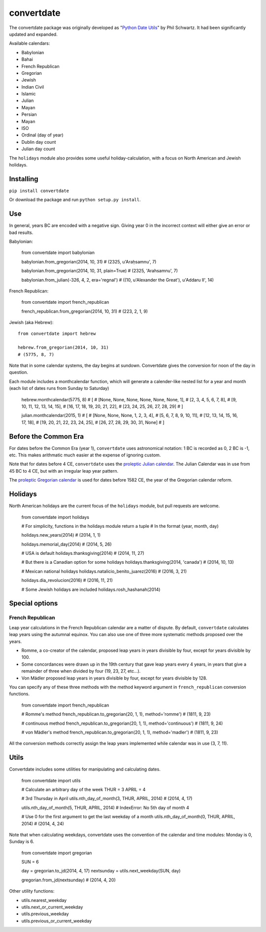 convertdate
===========

The convertdate package was originally developed as "`Python Date
Utils <http://sourceforge.net/projects/pythondateutil/>`__\ " by Phil
Schwartz. It had been significantly updated and expanded.

Available calendars:

-  Babylonian
-  Bahai
-  French Republican
-  Gregorian
-  Jewish
-  Indian Civil
-  Islamic
-  Julian
-  Mayan
-  Persian
-  Mayan
-  ISO
-  Ordinal (day of year)
-  Dublin day count
-  Julian day count

The ``holidays`` module also provides some useful holiday-calculation,
with a focus on North American and Jewish holidays.

Installing
----------

``pip install convertdate``

Or download the package and run ``python setup.py install``.

Use
---

In general, years BC are encoded with a negative sign. Giving year 0 in
the incorrect context will either give an error or bad results.

Babylonian:

..

    from convertdate import babylonian

    babylonian.from_gregorian(2014, 10, 31)
    # (2325, u'Araḥsamnu', 7)

    babylonian.from_gregorian(2014, 10, 31, plain=True)
    # (2325, 'Arahsamnu', 7)

    babylonian.from_julian(-326, 4, 2, era='regnal')
    # ((10, u'Alexander the Great'), u'Addaru II', 14)

French Republican:

..

    from convertdate import french_republican

    french_republican.from_gregorian(2014, 10, 31)
    # (223, 2, 1, 9)

Jewish (aka Hebrew):

::

    from convertdate import hebrew

    hebrew.from_gregorian(2014, 10, 31)
    # (5775, 8, 7)

Note that in some calendar systems, the day begins at sundown.
Convertdate gives the conversion for noon of the day in question.

Each module includes a monthcalendar function, which will generate a
calender-like nested list for a year and month (each list of dates runs
from Sunday to Saturday)

..

    hebrew.monthcalendar(5775, 8)
    # [
    #     [None, None, None, None, None, None, 1],
    #     [2, 3, 4, 5, 6, 7, 8],
    #     [9, 10, 11, 12, 13, 14, 15],
    #     [16, 17, 18, 19, 20, 21, 22],
    #     [23, 24, 25, 26, 27, 28, 29]
    # ]

    julian.monthcalendar(2015, 1)
    # [
    #    [None, None, None, 1, 2, 3, 4],
    #    [5, 6, 7, 8, 9, 10, 11],
    #    [12, 13, 14, 15, 16, 17, 18],
    #    [19, 20, 21, 22, 23, 24, 25],
    #    [26, 27, 28, 29, 30, 31, None]
    # ]

Before the Common Era
---------------------

For dates before the Common Era (year 1), ``convertdate`` uses
astronomical notation: 1 BC is recorded as 0, 2 BC is -1, etc. This
makes arithmatic much easier at the expense of ignoring custom.

Note that for dates before 4 CE, ``convertdate`` uses the `proleptic
Julian
calendar <https://en.wikipedia.org/wiki/Proleptic_Julian_calendar>`__.
The Julian Calendar was in use from 45 BC to 4 CE, but with an irregular
leap year pattern.

The `proleptic Gregorian
calendar <https://en.wikipedia.org/wiki/Proleptic_Gregorian_calendar>`__
is used for dates before 1582 CE, the year of the Gregorian calendar
reform.

Holidays
--------

North American holidays are the current focus of the ``holidays``
module, but pull requests are welcome.

..

    from convertdate import holidays

    # For simplicity, functions in the holidays module return a tuple
    # In the format (year, month, day)

    holidays.new_years(2014)
    # (2014, 1, 1)

    holidays.memorial_day(2014)
    # (2014, 5, 26)

    # USA is default
    holidays.thanksgiving(2014)
    # (2014, 11, 27)

    # But there is a Canadian option for some holidays
    holidays.thanksgiving(2014, 'canada')
    # (2014, 10, 13)

    # Mexican national holidays
    holidays.natalicio_benito_juarez(2016)
    # (2016, 3, 21)

    holidays.dia_revolucion(2016)
    # (2016, 11, 21)

    # Some Jewish holidays are included
    holidays.rosh_hashanah(2014)

Special options
---------------

French Republican
~~~~~~~~~~~~~~~~~

Leap year calculations in the French Republican calendar are a matter of
dispute. By default, ``convertdate`` calculates leap years using the
autumnal equinox. You can also use one of three more systematic methods
proposed over the years.

-  Romme, a co-creator of the calendar, proposed leap years in years
   divisible by four, except for years divisible by 100.
-  Some concordances were drawn up in the 19th century that gave leap
   years every 4 years, in years that give a remainder of three when
   divided by four (19, 23, 27, etc...).
-  Von Mädler proposed leap years in years divisible by four, except for
   years divisible by 128.

You can specify any of these three methods with the method keyword
argument in ``french_republican`` conversion functions.

..

    from convertdate import french_republican

    # Romme's method
    french_republican.to_gregorian(20, 1, 1), method='romme')
    # (1811, 9, 23)

    # continuous method
    french_republican.to_gregorian(20, 1, 1), method='continuous')
    # (1811, 9, 24)

    # von Mädler's method
    french_republican.to_gregorian(20, 1, 1), method='madler')
    # (1811, 9, 23)

All the conversion methods correctly assign the leap years implemented
while calendar was in use (3, 7, 11).

Utils
-----

Convertdate includes some utilities for manipulating and calculating
dates.

..

    from convertdate import utils

    # Calculate an arbitrary day of the week
    THUR = 3
    APRIL = 4

    # 3rd Thursday in April
    utils.nth_day_of_month(3, THUR, APRIL, 2014)
    # (2014, 4, 17)

    utils.nth_day_of_month(5, THUR, APRIL, 2014)
    # IndexError: No 5th day of month 4

    # Use 0 for the first argument to get the last weekday of a month
    utils.nth_day_of_month(0, THUR, APRIL, 2014)
    # (2014, 4, 24)

Note that when calculating weekdays, convertdate uses the convention of
the calendar and time modules: Monday is 0, Sunday is 6.

..

    from convertdate import gregorian

    SUN = 6

    day = gregorian.to_jd(2014, 4, 17)
    nextsunday = utils.next_weekday(SUN, day)

    gregorian.from_jd(nextsunday)
    # (2014, 4, 20)

Other utility functions:

-  utils.nearest\_weekday
-  utils.next\_or\_current\_weekday
-  utils.previous\_weekday
-  utils.previous\_or\_current\_weekday

